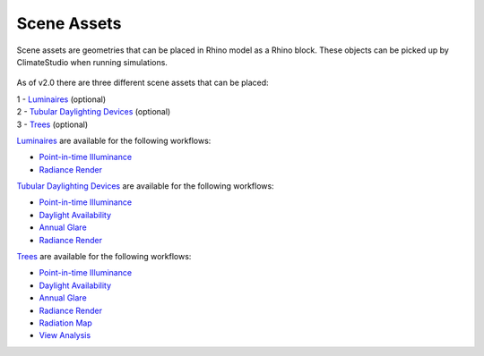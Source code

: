 Scene Assets
================================================

Scene assets are geometries that can be placed in Rhino model as a Rhino block. These objects can be picked up by ClimateStudio when running simulations.  

.. figure:: images/workflowPanel_SceneObjects.png
   :width: 900px
   :align: center

As of v2.0 there are three different scene assets that can be placed: 

| 1 - `Luminaires`_ (optional)
| 2 - `Tubular Daylighting Devices`_ (optional)
| 3 - `Trees`_ (optional)

`Luminaires`_ are available for the following workflows: 

- `Point-in-time Illuminance`_
- `Radiance Render`_

`Tubular Daylighting Devices`_ are available for the following workflows: 

- `Point-in-time Illuminance`_
- `Daylight Availability`_
- `Annual Glare`_
- `Radiance Render`_

`Trees`_ are available for the following workflows: 

- `Point-in-time Illuminance`_
- `Daylight Availability`_
- `Annual Glare`_
- `Radiance Render`_
- `Radiation Map`_
- `View Analysis`_ 



.. _Trees: tree.html

.. _Luminaires: luminaires.html

.. _Tubular Daylighting Devices: TDDs.html



.. _Site Analysis: siteAnalysis.html 

.. _Radiation Map: radiationMap.html 

.. _Point-in-time Illuminance: illuminance.html

.. _Daylight Availability: daylightAvailability.html 

.. _Annual Glare: annualGlare.html

.. _Radiance Render: radianceRender.html

.. _Thermal Analysis: thermalAnalysis.html

.. _View Analysis: viewAnalysis.html